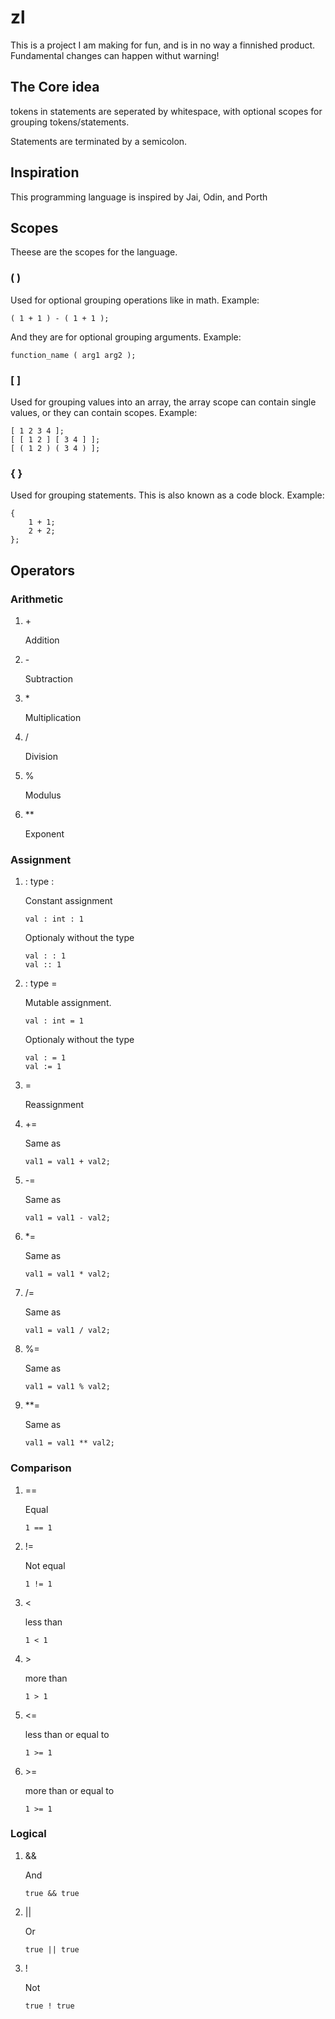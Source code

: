 * zl

#+BEGIN_CENTER
This is a project I am making for fun, and is in no way a finnished product.
Fundamental changes can happen withut warning!
#+END_CENTER

** The Core idea
tokens in statements are seperated by whitespace, with optional scopes for grouping tokens/statements.

Statements are terminated by a semicolon.

** Inspiration
This programming language is inspired by Jai, Odin, and Porth

** Scopes
Theese are the scopes for the language.

*** ( )
Used for optional grouping operations like in math.
Example:
#+BEGIN_SRC zl
( 1 + 1 ) - ( 1 + 1 );
#+END_SRC
And they are for optional grouping arguments.
Example:
#+BEGIN_SRC zl
function_name ( arg1 arg2 );
#+END_SRC

*** [ ]
Used for grouping values into an array,
the array scope can contain single values,
or they can contain scopes.
Example:
#+BEGIN_SRC zl
[ 1 2 3 4 ];
[ [ 1 2 ] [ 3 4 ] ];
[ ( 1 2 ) ( 3 4 ) ];
#+END_SRC

*** { }
Used for grouping statements.
This is also known as a code block.
Example:
#+BEGIN_SRC zl
{
    1 + 1;
	2 + 2;
};
#+END_SRC

** Operators

*** Arithmetic

**** +
Addition

**** -
Subtraction

**** *
Multiplication

**** /
Division

**** %
Modulus

**** **
Exponent

*** Assignment

**** : type :
Constant assignment
#+BEGIN_SRC zl
val : int : 1
#+END_SRC
Optionaly without the type
#+BEGIN_SRC zl
val : : 1
val :: 1
#+END_SRC

**** : type =
Mutable assignment.
#+BEGIN_SRC zl
val : int = 1
#+END_SRC
Optionaly without the type
#+BEGIN_SRC zl
val : = 1
val := 1
#+END_SRC

**** =
Reassignment

**** +=
Same as
#+BEGIN_SRC zl
val1 = val1 + val2;
#+END_SRC

**** -=
Same as
#+BEGIN_SRC zl
val1 = val1 - val2;
#+END_SRC

**** *=
Same as
#+BEGIN_SRC zl
val1 = val1 * val2;
#+END_SRC

**** /=
Same as
#+BEGIN_SRC zl
val1 = val1 / val2;
#+END_SRC

**** %=
Same as
#+BEGIN_SRC zl
val1 = val1 % val2;
#+END_SRC

**** **=
Same as
#+BEGIN_SRC zl
val1 = val1 ** val2;
#+END_SRC

*** Comparison

**** ==
Equal
#+BEGIN_SRC zl
1 == 1
#+END_SRC

**** !=
Not equal
#+BEGIN_SRC zl
1 != 1
#+END_SRC

**** <
less than
#+BEGIN_SRC zl
1 < 1
#+END_SRC

**** >
more than
#+BEGIN_SRC zl
1 > 1
#+END_SRC

**** <=
less than or equal to
#+BEGIN_SRC zl
1 >= 1
#+END_SRC

**** >=
more than or equal to
#+BEGIN_SRC zl
1 >= 1
#+END_SRC

*** Logical

**** &&
And
#+BEGIN_SRC zl
true && true
#+END_SRC

**** ||
Or
#+BEGIN_SRC zl
true || true
#+END_SRC

**** !
Not
#+BEGIN_SRC zl
true ! true
#+END_SRC


